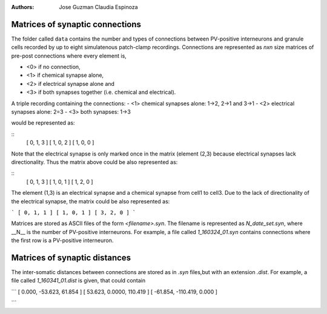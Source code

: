 :Authors:
    Jose Guzman 
    Claudia Espinoza

Matrices of synaptic connections
================================

.. image:: ../images/Guzman_2016.png
    :width: 20 pt

The folder called ``data`` contains the number and types of connections 
between PV-positive interneurons and granule cells recorded by up to eight 
simulatenous patch-clamp recordings. Connections are represented as
*nxn* size matrices of pre-post connections where every element is,

- <0> if no connection, 
- <1> if chemical synapse alone, 
- <2> if electrical synapse alone and 
- <3> if both synapses together (i.e. chemical and electrical). 

A triple recording containing the connections:
- <1> chemical synapses alone: 1->2, 2->1 and 3->1
- <2> electrical synapses alone: 2=3 
- <3> both synapses: 1->3

would be represented as:

:: 
    [ 0, 1, 3 ]
    [ 1, 0, 2 ]
    [ 1, 0, 0 ]

Note that the electrical synapse is only marked once in the matrix (element (2,3) because electrical synapses lack directionality. Thus the matrix above could be also represented as:

::
    [ 0, 1, 3 ]
    [ 1, 0, 1 ]
    [ 1, 2, 0 ]

The element (1,3) is an electrical synapse and a chemical synapse from cell1
to cell3. Due to the lack of directionality of the electrical synapse, the matrix could be also represented as:

```
[ 0, 1, 1 ]
[ 1, 0, 1 ]
[ 3, 2, 0 ]
```

Matrices are stored as ASCII files of the form `<filename>.syn`. The 
filename is represented as `N_date_set.syn`, where  __N__ is the number of PV-positive interneurons. For example, a file called *1_160324_01.syn* contains connections where the first row is a PV-positive interneuron.

Matrices of synaptic distances
==============================
The inter-somatic distances between connections are stored as in *.syn* files,but with an extension *.dist*. For example, a file called *1_160341_01.dist* is given, that could contain

```
[   0.000, -53.623,  61.854 ]
[  53.623,  0.0000, 110.419 ]
[ -61.854, -110.419,  0.000 ]

```

